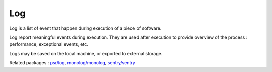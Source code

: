 .. _log:
.. meta::
	:description:
		Log: Log is a list of event that happen during execution of a piece of software.
	:twitter:card: summary_large_image
	:twitter:site: @exakat
	:twitter:title: Log
	:twitter:description: Log: Log is a list of event that happen during execution of a piece of software
	:twitter:creator: @exakat
	:og:title: Log
	:og:type: article
	:og:description: Log is a list of event that happen during execution of a piece of software
	:og:url: https://php-dictionary.readthedocs.io/en/latest/dictionary/log.ini.html
	:og:locale: en


Log
---

Log is a list of event that happen during execution of a piece of software.

Log report meaningful events during execution. They are used after execution to provide overview of the process : performance, exceptional events, etc. 

Logs may be saved on the local machine, or exported to external storage. 


Related packages : `psr/log <https://packagist.org/packages/psr/log>`_, `monolog/monolog <https://packagist.org/packages/monolog/monolog>`_, `sentry/sentry <https://packagist.org/packages/sentry/sentry>`_
